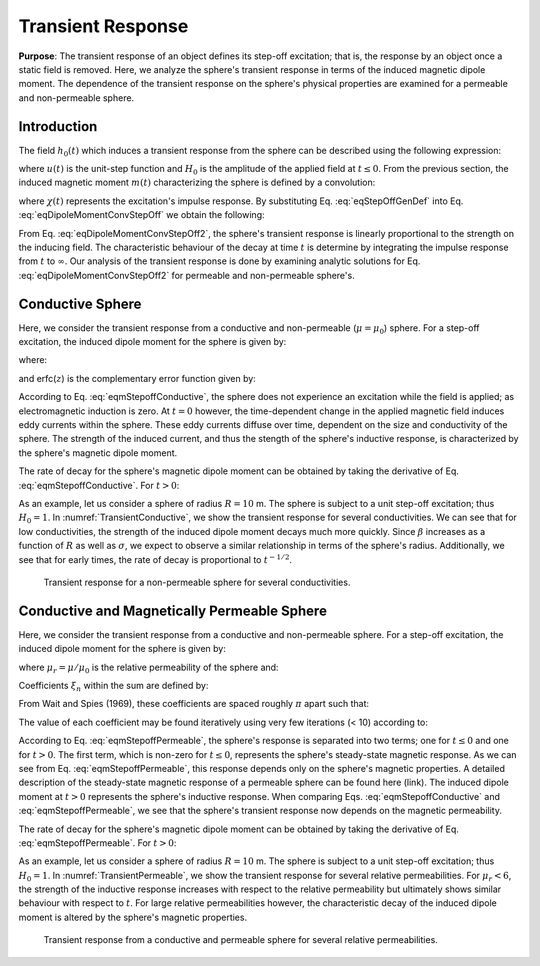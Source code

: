 .. _SphereTEM_transient_response:

Transient Response
------------------

**Purpose**: The transient response of an object defines its step-off excitation; that is, the response by an object once a static field is removed.
Here, we analyze the sphere's transient response in terms of the induced magnetic dipole moment.
The dependence of the transient response on the sphere's physical properties are examined for a permeable and non-permeable sphere.

Introduction
============

The field :math:`h_0(t)` which induces a transient response from the sphere can be described using the following expression:

.. math::
	h_0 (t) = H_0 u(-t)
	:label: eqStepOffGenDef
	
where :math:`u(t)` is the unit-step function and :math:`H_0` is the amplitude of the applied field at :math:`t\leq 0`.
From the previous section, the induced magnetic moment :math:`m(t)` characterizing the sphere is defined by a convolution:

.. math::
	m(t) = \Bigg ( \frac{4\pi}{3} R^3 \Bigg ) \int_{-\infty}^\infty \chi (\tau) h (t-\tau )d\tau
	:label: eqDipoleMomentConvStepOff
	

where :math:`\chi (t)` represents the excitation's impulse response.
By substituting Eq. :eq:`eqStepOffGenDef` into Eq. :eq:`eqDipoleMomentConvStepOff` we obtain the following:

.. math::
	m(t) = \Bigg ( \frac{4\pi}{3} R^3 \Bigg ) \Bigg ( \int_{t}^\infty \chi (\tau) d\tau \Bigg ) H_0
	:label: eqDipoleMomentConvStepOff2
	
From Eq. :eq:`eqDipoleMomentConvStepOff2`, the sphere's transient response is linearly proportional to the strength on the inducing field.
The characteristic behaviour of the decay at time :math:`t` is determine by integrating the impulse response from :math:`t` to :math:`\infty`.
Our analysis of the transient response is done by examining analytic solutions for Eq. :eq:`eqDipoleMomentConvStepOff2` for permeable and non-permeable sphere's.



Conductive Sphere
=================

Here, we consider the transient response from a conductive and non-permeable (:math:`\mu = \mu_0`) sphere.
For a step-off excitation, the induced dipole moment for the sphere is given by:

.. math::
	m(t) = \Bigg ( \frac{4\pi}{3}R^3 \Bigg ) \Bigg ( \frac{9}{2} \Bigg ) \Bigg [ \frac{1}{3} + \frac{t}{\beta^2} - \frac{2}{\beta} \sqrt{\frac{t}{\pi}} \Bigg ( 1 + 2 \sum_{n=1}^\infty e^{-(n \beta)^2/t} \Bigg ) + 4 \sum_{n=1}^\infty n \, \textrm{erfc} \Bigg ( \frac{n \beta}{\sqrt{t}} \Bigg ) \Bigg ] H_0 \, u(t)
	:label: eqmStepoffConductive

where:

.. math::
	\beta = (\mu_0 \sigma )^{1/2} R
	:label: eqBetaGenDef2

and erfc(:math:`z`) is the complementary error function given by:

.. math::
	\textrm{erfc}(z) = \frac{2}{\sqrt{\pi}} \int_z^\infty e^{-t^2} dt
	:label: eqComplementaryErrorFcn

According to Eq. :eq:`eqmStepoffConductive`, the sphere does not experience an excitation while the field is applied; as electromagnetic induction is zero.
At :math:`t=0` however, the time-dependent change in the applied magnetic field induces eddy currents within the sphere.
These eddy currents diffuse over time, dependent on the size and conductivity of the sphere.
The strength of the induced current, and thus the stength of the sphere's inductive response, is characterized by the sphere's magnetic dipole moment.

The rate of decay for the sphere's magnetic dipole moment can be obtained by taking the derivative of Eq. :eq:`eqmStepoffConductive`.
For :math:`t>0`:

.. math::
	\frac{d m}{dt} = \Bigg ( \frac{4\pi}{3}R^3 \Bigg ) \Bigg ( \frac{9}{2} \Bigg ) \Bigg [ \frac{1}{\beta^2} - \frac{1}{\beta \sqrt{\pi t}} \Bigg ( 1 + 2 \sum_{n=1}^\infty e^{-(n\beta)^2/t} \Bigg ) \Bigg ] H_0
	:label: eqdmdtStepoffConductive

As an example, let us consider a sphere of radius :math:`R=10` m.
The sphere is subject to a unit step-off excitation; thus :math:`H_0=1`.
In :numref:`TransientConductive`, we show the transient response for several conductivities.
We can see that for low conductivities, the strength of the induced dipole moment decays much more quickly.
Since :math:`\beta` increases as a function of :math:`R` as well as :math:`\sigma`, we expect to observe a similar relationship in terms of the sphere's radius.
Additionally, we see that for early times, the rate of decay is proportional to :math:`t^{-1/2}`.


.. figure:: ./images/figTransientConductive.png
        :width: 98%
        :name: TransientConductive

	Transient response for a non-permeable sphere for several conductivities.

Conductive and Magnetically Permeable Sphere
============================================

Here, we consider the transient response from a conductive and non-permeable sphere.
For a step-off excitation, the induced dipole moment for the sphere is given by:

.. math::
	m(t) = \Bigg ( \frac{4\pi}{3}R^3 \Bigg ) \Bigg [ \frac{3}{2} \Bigg ( \frac{2 (\mu_r - 1)}{\mu_r + 2} u(-t) + 6 \mu_r \, \sum_{n=1}^\infty \frac{ e^{- \, \xi_n^2 t/\beta^2}}{(\mu_r + 2)(\mu_r - 1)+\xi_n^2} u(t) \Bigg ) \Bigg ] H_0 
	:label: eqmStepoffPermeable

where :math:`\mu_r = \mu/\mu_0` is the relative permeability of the sphere and:

.. math::
	\beta = \big ( \mu_0 \sigma \big )^{1/2} R
	:label: eqBetaGenDef
	
Coefficients :math:`\xi_n` within the sum are defined by:

.. math::
	\textrm{tan} \, \xi_n = \frac{(\mu_r - 1)\xi_n}{\mu_r - 1 + \xi_n^2}
	:label: eqCoefficientGenDef

From Wait and Spies (1969), these coefficients are spaced roughly :math:`\pi` apart such that:

.. math::
	n\pi \leq \xi_n \leq (n+1/2) \pi
	:label: eqCoefficientSeparation
	
The value of each coefficient may be found iteratively using very few iterations (< 10) according to:

.. math::
	\xi_n^{(k+1)} = n\pi + \textrm{tan}^{-1}\Bigg ( \frac{(\mu_r - 1) \xi_n^{(k)}}{\mu_r - 1 + (\xi_n^{(k)} )^2} \Bigg )
	:label: eqCoefficientIterative

According to Eq. :eq:`eqmStepoffPermeable`, the sphere's response is separated into two terms; one for :math:`t\leq 0` and one for :math:`t>0`.
The first term, which is non-zero for :math:`t \leq 0`, represents the sphere's steady-state magnetic response.
As we can see from Eq. :eq:`eqmStepoffPermeable`, this response depends only on the sphere's magnetic properties.
A detailed description of the steady-state magnetic response of a permeable sphere can be found here (link).
The induced dipole moment at :math:`t>0` represents the sphere's inductive response.
When comparing Eqs. :eq:`eqmStepoffConductive` and :eq:`eqmStepoffPermeable`, we see that the sphere's transient response now depends on the magnetic permeability.

The rate of decay for the sphere's magnetic dipole moment can be obtained by taking the derivative of Eq. :eq:`eqmStepoffPermeable`.
For :math:`t>0`:

.. math::
	\frac{d m}{dt} = - \, \Bigg ( \frac{4\pi}{3}R^3 \Bigg ) \Bigg [ 9\mu_r \, \sum_{n=1}^\infty \frac{ \xi_n^2 \, e^{- \, \xi_n^2 t/\beta^2}}{\beta^2 \big [ (\mu_r + 2)(\mu_r - 1)+\xi_n^2 \big ]} \Bigg ] H_0
	:label: dmdtStepOffPermeable
	
As an example, let us consider a sphere of radius :math:`R=10` m.
The sphere is subject to a unit step-off excitation; thus :math:`H_0=1`.
In :numref:`TransientPermeable`, we show the transient response for several relative permeabilities.
For :math:`\mu_r < 6`, the strength of the inductive response increases with respect to the relative permeability but ultimately shows similar behaviour with respect to :math:`t`.
For large relative permeabilities however, the characteristic decay of the induced dipole moment is altered by the sphere's magnetic properties.


.. figure:: ./images/figTransientPermeable.png
        :width: 98%
        :name: TransientPermeable

        Transient response from a conductive and permeable sphere for several relative permeabilities.
 